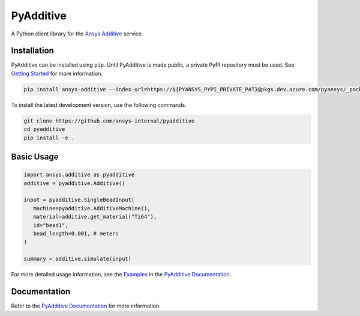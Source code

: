 .. _ref_readme:

##########
PyAdditive
##########
|pyansys| |python| |pypi| |GH-CI| |codecov| |MIT| |black|

.. |pyansys| image:: https://img.shields.io/badge/Py-Ansys-ffc107.svg?logo=data:image/png;base64,iVBORw0KGgoAAAANSUhEUgAAABAAAAAQCAIAAACQkWg2AAABDklEQVQ4jWNgoDfg5mD8vE7q/3bpVyskbW0sMRUwofHD7Dh5OBkZGBgW7/3W2tZpa2tLQEOyOzeEsfumlK2tbVpaGj4N6jIs1lpsDAwMJ278sveMY2BgCA0NFRISwqkhyQ1q/Nyd3zg4OBgYGNjZ2ePi4rB5loGBhZnhxTLJ/9ulv26Q4uVk1NXV/f///////69du4Zdg78lx//t0v+3S88rFISInD59GqIH2esIJ8G9O2/XVwhjzpw5EAam1xkkBJn/bJX+v1365hxxuCAfH9+3b9/+////48cPuNehNsS7cDEzMTAwMMzb+Q2u4dOnT2vWrMHu9ZtzxP9vl/69RVpCkBlZ3N7enoDXBwEAAA+YYitOilMVAAAAAElFTkSuQmCC
   :target: https://docs.pyansys.com/
   :alt: PyAnsys

.. |python| image:: https://img.shields.io/pypi/pyversions/ansys-additive?logo=pypi
   :target: https://pypi.org/project/ansys-additive/
   :alt: Python

.. |pypi| image:: https://img.shields.io/pypi/v/ansys-additive.svg?logo=python&logoColor=white
   :target: https://pypi.org/project/ansys-additive
   :alt: PyPI

.. |codecov| image:: https://codecov.io/gh/pyansys/ansys-additive/branch/main/graph/badge.svg
   :target: https://codecov.io/gh/pyansys/pyadditive
   :alt: Codecov

.. |GH-CI| image:: https://github.com/ansys-internal/pyadditive/actions/workflows/ci_cd.yml/badge.svg
   :target: https://github.com/ansys-internal/pyadditive/actions/workflows/ci_cd.yml
   :alt: GH-CI

.. |MIT| image:: https://img.shields.io/badge/License-MIT-yellow.svg
   :target: https://opensource.org/licenses/MIT
   :alt: MIT

.. |black| image:: https://img.shields.io/badge/code%20style-black-000000.svg?style=flat
   :target: https://github.com/psf/black
   :alt: Black


A Python client library for the `Ansys Additive`_ service.

Installation
============
PyAdditive can be installed using ``pip``. Until PyAdditive is made public,
a private PyPI repository must be used. See `Getting Started`_ for more information.

.. code:: bash

    pip install ansys-additive --index-url=https://${PYANSYS_PYPI_PRIVATE_PAT}@pkgs.dev.azure.com/pyansys/_packaging/pyansys/pypi/simple/

To install the latest development version, use the following commands.

.. code:: bash

   git clone https://github.com/ansys-internal/pyadditive
   cd pyadditive
   pip install -e .

Basic Usage
===========

.. code:: python

   import ansys.additive as pyadditive
   additive = pyadditive.Additive()

   input = pyadditive.SingleBeadInput(
      machine=pyadditive.AdditiveMachine(),
      material=additive.get_material("Ti64"),
      id="bead1",
      bead_length=0.001, # meters
   )

   summary = additive.simulate(input)

For more detailed usage information, see the `Examples`_ in the `PyAdditive Documentation`_.

Documentation
=============

Refer to the `PyAdditive Documentation`_ for more information.

.. LINKS AND REFERENCES
.. _Ansys Additive: https://www.ansys.com/products/additive
.. _Getting Started: https://additive.docs.pyansys.com/version/stable/getting_started/index.html
.. _Examples: https://additive.docs.pyansys.com/version/stable/examples/gallery_examples/index.html
.. _PyAdditive Documentation: https://additive.docs.pyansys.com/version/stable/index.html

